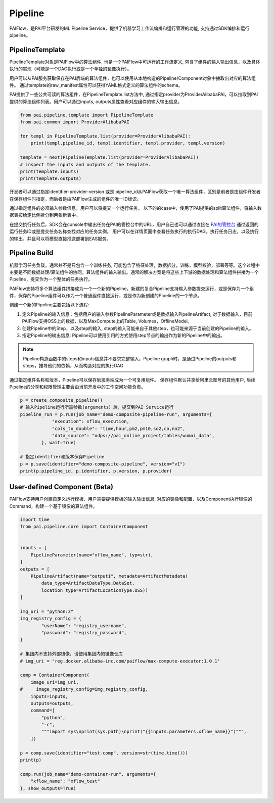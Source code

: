 ======================
Pipeline
======================

PAIFlow，是PAI平台研发的ML Pipeline Service，提供了机器学习工作流编排和运行管理的功能, 支持通过SDK编排和运行pipeline。

PipelineTemplate
----------------------


PipelineTemplate对象是PAIFlow中的算法组件, 也是一个PAIFlow中可运行的工作流定义, 包含了组件的输入输出信息，以及具体执行的实现（可能是一个DAG执行或是一个单独的镜像执行）。 

用户可以从PAI服务获取保存在PAI后端的算法组件，也可以使用从本地构造的Pipeline/Component对象中抽取出对应的算法组件。 通过template的raw_manifest属性可以获得YAML格式定义的算法组件的schema。

PAI提供了一些公共可读的算法组件，在PipelineTemplate.list方法中, 通过指定provider为ProviderAlibabaPAI，可以拉取到PAI提供的算法组件列表。用户可以通过inputs, outputs属性查看对应组件的输入输出信息。

.. code-block:: python

    from pai.pipeline.template import PipelineTemplate
    from pai.common import ProviderAlibabaPAI

    for templ in PipelineTemplate.list(provider=ProviderAlibabaPAI):
        print(templ.pipeline_id, templ.identifier, templ.provider, templ.version)

    template = next(PipelineTemplate.list(provider=ProviderAlibabaPAI))
    # inspect the inputs and outputs of the template.
    print(template.inputs)
    print(template.outputs)


开发者可以通过指定identifier-provider-version 或是 pipeline_id从PAIFlow获取一个唯一算法组件，区别是前者是由组件开发者在保存组件时指定，而后者是由PAIFlow生成的组件的唯一ID标识。

通过指定组件的必须输入参数信息，用户可以将提交一个运行任务。 以下的的case中，使用了PAI提供的split算法组件，将输入数据表按给定比例拆分到两张新表中。

在提交执行任务后，SDK会在console中输出任务在PAI的管控台中的URL，用户自己也可以通过直接在 `PAI的管控台 <http://baidua.com>`_ 通过返回的运行任务ID或是提交任务名称查找对应的任务实例。 用户可以在详情页面中查看任务执行的执行DAG，执行任务日志，以及执行的输出，并且可以将模型直接推送部署到EAS服务。


.. code-block:: python
    from pai.common.utils import gen_temp_table

    templ = PipelineTemplate.get_by_identifier(identifier="split-xflow-maxCompute", provider=ProviderAlibabaPAI, version="v1")
    print(templ.inputs)

    # split-xflow-maxCompute 运行在MaxCompute中，需要指定运行的MaxCompute项目以及执行环境。
    # xflow_execution 作为算法组件的一个输入，标识算法组件的执行MaxCompute引擎。
    xflow_execution = {
        "odpsInfoFile": "/share/base/odpsInfo.ini",
        "endpoint": "http://service.cn-shanghai.maxcompute.aliyun.com/api",
        "logViewHost": "http://logview.odps.aliyun.com",
        "odpsProject": "YOUR_MAX_COMPUTE_PROJECT",
    }

    pipeline_run = templ.run(
        job_name="example-split-job",
        arguments={
            "execution":xflow_execution,
            "inputArtifact": "odps://pai_online_project/tables/wumai_data",
            "fraction": 0.7,
            "output1TableName": gen_temp_table(),
            "output2TableName": gen_temp_table(),
        }
    )

    print(pipeline_run.outputs)


Pipeline Build
----------------------


机器学习任务负载，通常并不是只包含一个训练任务, 可能包含了特征处理，数据拆分，训练，模型校验，部署等等。这个过程中主要是不同数据处理/算法组件的协同，算法组件的输入输出。通常的解决方案是将这些上下游的数据处理和算法组件拼接为一个Pipeline，提交作为一个整体的任务执行。

PAIFlow支持将多个算法组件拼接成为一个一个新的Pipeline，新建的复合Pipeline支持输入参数提交运行，或是保存为一个组件，保存的Pipeline组件可以作为一个普通组件直接运行，或是作为新创建的Pipeline的一个节点。


创建一个新的Pipeline主要包括以下流程:

1. 定义Pipeline的输入信息：包括用户的输入参数PipelineParameter或是数据输入PipelineArtifact, 对于数据输入，目前PAIFlow支持OSS上的数据，以及MaxCompute上的Table, Volumes，OfflineModel。

2. 创建Pipeline中的Step，以及step的输入, step的输入可能来自于其他step，也可能来源于当前创建的Pipeline的输入。

3. 指定Pipeline的输出信息: Pipeline可以使用引用的方式使用step节点的输出作为新的Pipeline中的输出。

.. note::

    Pipeline构造函数中的steps和inputs信息并不要求完整输入，Pipeline graph时，是通过Pipeline的outputs和steps，推导他们的依赖，从而构造对应的执行DAG


.. code-block:: python
    from pai.pipeline.types import PipelineParameter, PipelineArtifact, ArtifactMetadata, ArtifactDataType, ArtifactLocationType
    from pai.pipeline import PipelineStep, Pipeline, PipelineTemplate

    def create_composite_pipeline():
        # 定义当前的Pipeline的Inputs
        execution_input = PipelineParameter(name="execution", typ=dict)
        cols_to_double_input = PipelineParameter(name="cols_to_double")
        table_input = PipelineArtifact(name="dataSource", metadata=ArtifactMetadata(
                data_type=ArtifactDataType.DataSet,
                location_type=ArtifactLocationType.MaxComputeTable))

        # 指定identifier-provider-version, 使用一个已经保存的组件，作为Pipeline的一个Step
        type_transform_step = PipelineStep(
            identifier="type-transform-xflow-maxCompute", provider=ProviderAlibabaPAI,
            version="v1", name="typeTransform", inputs={
                "inputArtifact": table_input, "execution": execution_input,
                "outputTable": gen_temp_table(), "cols_to_double": cols_to_double_input,
            }
        )

        # PipelineTemplate也可以作为一个Step构建Pipeline
        split_template = PipelineTemplate.get_by_identifier(identifier="split-xflow-maxCompute",
         provider=ProviderAlibabaPAI, version="v1")

        split_step = split_template.as_step(inputs={"inputArtifact": type_transform_step.outputs[0],
                "execution": execution_input, "output1TableName": gen_temp_table(),
                "fraction": 0.5, "output2TableName": gen_temp_table(),
            })

        p = Pipeline(
            steps=[split_step],
            outputs=split_step.outputs[:2],
        )
        return p



通过指定组件名称和版本，Pipeline可以保存到服务端成为一个可复用组件。 保存组件默认共享给阿里云账号的其他用户, 后续Pipeline的分享和权限管理主要会由当前开发中的工作空间功能负责。

.. code-block:: python

    p = create_composite_pipeline()
    # 输入Pipeline运行所需参数(arguments）后，提交到PAI Service运行
    pipeline_run = p.run(job_name="demo-composite-pipeline-run", arguments={
                "execution": xflow_execution,
                "cols_to_double": "time,hour,pm2,pm10,so2,co,no2",
                "data_source": "odps://pai_online_project/tables/wumai_data",
            }, wait=True)

    # 指定identifier和版本保存Pipeline
    p = p.save(identifier="demo-composite-pipeline", version="v1")
    print(p.pipeline_id, p.identifier, p.version, p.provider)


User-defined Component (Beta)
-------------------------------------

PAIFlow支持用户创建自定义运行模板，用户需要提供模板的输入输出信息, 对应的镜像和配置，以及Component执行镜像的Command，构建一个基于镜像的算法组件。

.. code-block:: python

    import time
    from pai.pipeline.core import ContainerComponent


    inputs = [
        PipelineParameter(name="xflow_name", typ=str),
    ]
    outputs = [
        PipelineArtifact(name="output1", metadata=ArtifactMetadata(
            data_type=ArtifactDataType.DataSet,
            location_type=ArtifactLocationType.OSS))
    ]

    img_uri = "python:3"
    img_registry_config = {
            "userName": "registry_username",
            "password": "registry_password",
    }

    # 集团内不支持外部镜像，请使用集团内的镜像仓库
    # img_uri = "reg.docker.alibaba-inc.com/paiflow/max-compute-executor:1.0.1"

    comp = ContainerComponent(
        image_uri=img_uri,
    #     image_registry_config=img_registry_config,
        inputs=inputs,
        outputs=outputs,
        command=[
            "python",
            "-c",
            """import sys\nprint(sys.path)\nprint("{{inputs.parameters.xflow_name}}")""",
        ])

    p = comp.save(identifier="test-comp", version=str(time.time()))
    print(p)

    comp.run(job_name="demo-container-run", arguments={
        "xflow_name": "xflow_test"
    }, show_outputs=True)
